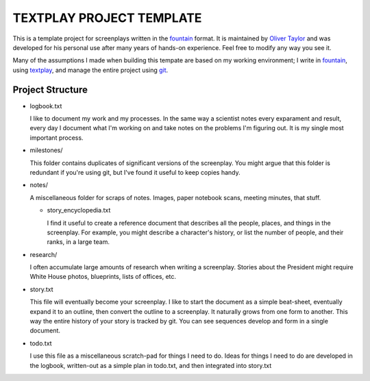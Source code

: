 TEXTPLAY PROJECT TEMPLATE
=========================

This is a template project for screenplays written in the fountain_ format.
It is maintained by `Oliver Taylor`_
and was developed for his personal use
after many years of hands-on experience.
Feel free to modify any way you see it.

Many of the assumptions I made when building this tempate are based on my working environment;
I write in fountain_, using textplay_, and manage the entire project using git_.


Project Structure
-----------------

* logbook.txt

  I like to document my work and my processes.
  In the same way a scientist notes every exparament and result,
  every day I document what I'm working on and take notes on the problems I'm figuring out.
  It is my single most important process.

* milestones/

  This folder contains duplicates of significant versions of the screenplay.
  You might argue that this folder is redundant if you're using git,
  but I've found it useful to keep copies handy.

* notes/

  A miscellaneous folder for scraps of notes.
  Images, paper notebook scans, meeting minutes, that stuff.

  * story_encyclopedia.txt

    I find it useful to create a reference document
    that describes all the people, places, and things in the screenplay.
    For example, you might describe a character's history,
    or list the number of people, and their ranks, in a large team.

* research/

  I often accumulate large amounts of research when writing a screenplay.
  Stories about the President might require
  White House photos, blueprints, lists of offices, etc.

* story.txt

  This file will eventually become your screenplay.
  I like to start the document as a simple beat-sheet,
  eventually expand it to an outline,
  then convert the outline to a screenplay.
  It naturally grows from one form to another.
  This way the entire history of your story is tracked by git.
  You can see sequences develop and form in a single document.

* todo.txt

  I use this file as a miscellaneous scratch-pad for things I need to do.
  Ideas for things I need to do are developed in the logbook,
  written-out as a simple plan in todo.txt, and then integrated into story.txt


.. .........................................

.. _fountain: http://fountain.io
.. _`Oliver Taylor`: http://olivertaylor.net
.. _textplay: http://git.io/textplay
.. _git: http://git-scm.com

